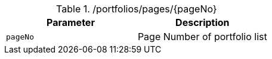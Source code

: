 .+/portfolios/pages/{pageNo}+
|===
|Parameter|Description

|`+pageNo+`
|Page Number of portfolio list

|===